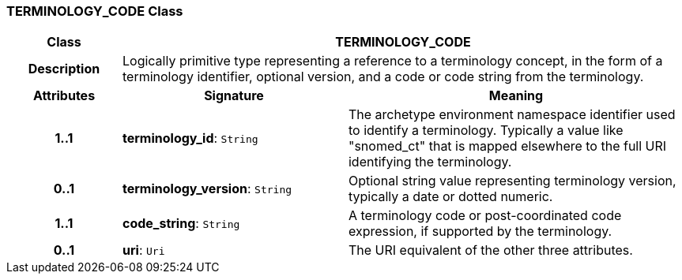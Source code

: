 === TERMINOLOGY_CODE Class

[cols="^1,2,3"]
|===
h|*Class*
2+^h|*TERMINOLOGY_CODE*

h|*Description*
2+a|Logically primitive type representing a reference to a terminology concept, in the form of a terminology identifier, optional version, and a code or code string from the terminology.

h|*Attributes*
^h|*Signature*
^h|*Meaning*

h|*1..1*
|*terminology_id*: `String`
a|The archetype environment namespace identifier used to identify a terminology. Typically a value like "snomed_ct" that is mapped elsewhere to the full URI identifying the terminology.

h|*0..1*
|*terminology_version*: `String`
a|Optional string value representing terminology version, typically a date or dotted numeric.

h|*1..1*
|*code_string*: `String`
a|A terminology code or post-coordinated code expression, if supported by the terminology.

h|*0..1*
|*uri*: `Uri`
a|The URI equivalent of the other three attributes.
|===
